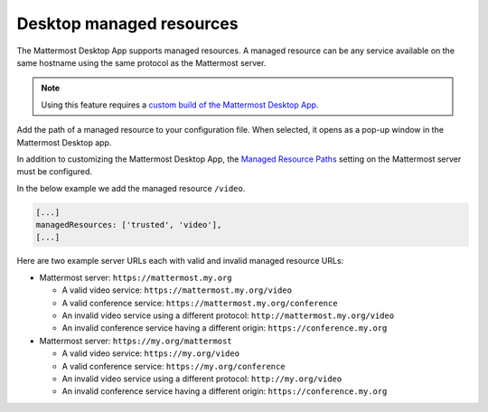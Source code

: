 Desktop managed resources
==========================

|all-plans| |self-hosted|

.. |all-plans| image:: ../images/all-plans-badge.png
  :scale: 30
  :target: https://mattermost.com/pricing
  :alt: Available in Mattermost Free and Starter subscription plans.

.. |self-hosted| image:: ../images/self-hosted-badge.png
  :scale: 30
  :target: https://mattermost.com/deploy
  :alt: Available for Mattermost Self-Hosted deployments.

The Mattermost Desktop App supports managed resources. A managed resource can be any service available on the same hostname using the same protocol as the Mattermost server.

.. note::
    Using this feature requires a `custom build of the Mattermost Desktop App <https://docs.mattermost.com/deploy/desktop-app.html>`_.

Add the path of a managed resource to your configuration file. When selected, it opens as a pop-up window in the Mattermost Desktop app.

In addition to customizing the Mattermost Desktop App, the `Managed Resource Paths <https://docs.mattermost.com/configure/configuration-settings.html#managed-resource-paths>`_ setting on the Mattermost server must be configured.

In the below example we add the managed resource ``/video``.

.. code-block:: json

    [...]
    managedResources: ['trusted', 'video'],
    [...]

Here are two example server URLs each with valid and invalid managed resource URLs:

- Mattermost server: ``https://mattermost.my.org``

  - A valid video service: ``https://mattermost.my.org/video``

  - A valid conference service: ``https://mattermost.my.org/conference``

  - An invalid video service using a different protocol: ``http://mattermost.my.org/video``

  - An invalid conference service having a different origin: ``https://conference.my.org``

- Mattermost server: ``https://my.org/mattermost``

  - A valid video service: ``https://my.org/video``

  - A valid conference service: ``https://my.org/conference``

  - An invalid video service using a different protocol: ``http://my.org/video``
  
  - An invalid conference service having a different origin: ``https://conference.my.org``
